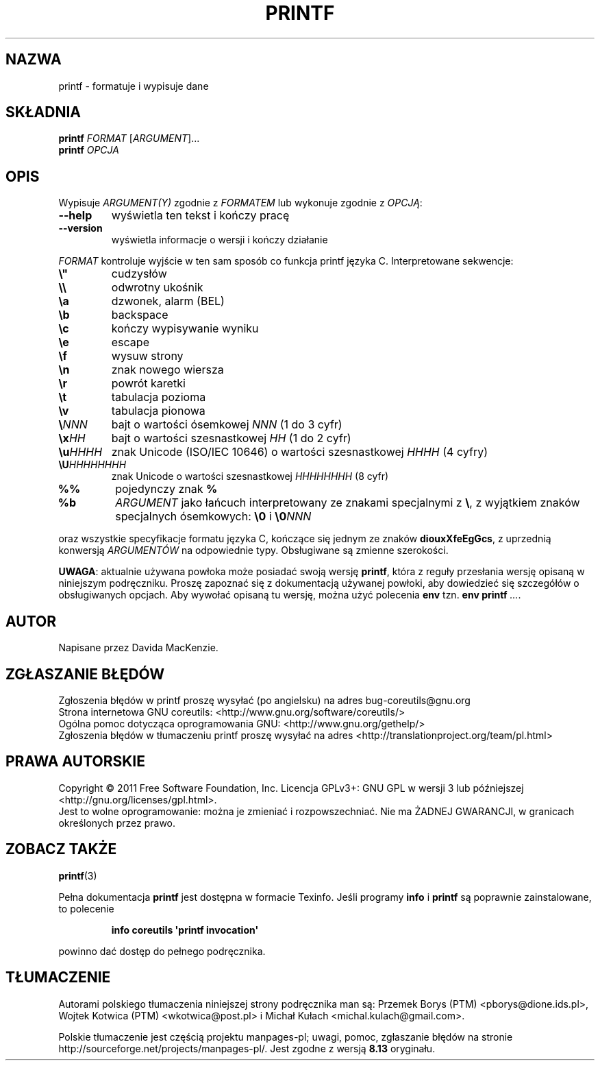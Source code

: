 .\" DO NOT MODIFY THIS FILE!  It was generated by help2man 1.35.
.\"*******************************************************************
.\"
.\" This file was generated with po4a. Translate the source file.
.\"
.\"*******************************************************************
.\" This file is distributed under the same license as original manpage
.\" Copyright of the original manpage:
.\" Copyright © 1984-2008 Free Software Foundation, Inc. (GPL-3+)
.\" Copyright © of Polish translation:
.\" Przemek Borys (PTM) <pborys@dione.ids.pl>, 1999.
.\" Wojtek Kotwica (PTM) <wkotwica@post.pl>, 2000.
.\" Michał Kułach <michal.kulach@gmail.com>, 2012.
.TH PRINTF 1 "wrzesień 2011" "GNU coreutils 8.12.197\-032bb" "Polecenia użytkownika"
.SH NAZWA
printf \- formatuje i wypisuje dane
.SH SKŁADNIA
\fBprintf\fP \fIFORMAT \fP[\fIARGUMENT\fP]...
.br
\fBprintf\fP \fIOPCJA\fP
.SH OPIS
.\" Add any additional description here
.PP
Wypisuje \fIARGUMENT(Y)\fP zgodnie z \fIFORMATEM\fP lub wykonuje zgodnie z
\fIOPCJĄ\fP:
.TP 
\fB\-\-help\fP
wyświetla ten tekst i kończy pracę
.TP 
\fB\-\-version\fP
wyświetla informacje o wersji i kończy działanie
.PP
\fIFORMAT\fP kontroluje wyjście w ten sam sposób co funkcja printf języka
C. Interpretowane sekwencje:
.TP 
\fB\e"\fP
cudzysłów
.TP 
\fB\e\e\fP
odwrotny ukośnik
.TP 
\fB\ea\fP
dzwonek, alarm (BEL)
.TP 
\fB\eb\fP
backspace
.TP 
\fB\ec\fP
kończy wypisywanie wyniku
.TP 
\fB\ee\fP
escape
.TP 
\fB\ef\fP
wysuw strony
.TP 
\fB\en\fP
znak nowego wiersza
.TP 
\fB\er\fP
powrót karetki
.TP 
\fB\et\fP
tabulacja pozioma
.TP 
\fB\ev\fP
tabulacja pionowa
.TP 
\fB\e\fP\fINNN\fP
bajt o wartości ósemkowej \fINNN\fP (1 do 3 cyfr)
.TP 
\fB\ex\fP\fIHH\fP
bajt o wartości szesnastkowej \fIHH\fP (1 do 2 cyfr)
.TP 
\fB\eu\fP\fIHHHH\fP
znak Unicode (ISO/IEC 10646) o wartości szesnastkowej \fIHHHH\fP (4 cyfry)
.TP 
\fB\eU\fP\fIHHHHHHHH\fP
znak Unicode o wartości szesnastkowej \fIHHHHHHHH\fP (8 cyfr)
.TP 
\fB%%\fP
pojedynczy znak \fB%\fP
.TP 
\fB%b\fP
\fIARGUMENT\fP jako łańcuch interpretowany ze znakami specjalnymi z \fB\e\fP, z
wyjątkiem znaków specjalnych ósemkowych: \fB\e0\fP i \fB\e0\fP\fINNN\fP
.PP
oraz wszystkie specyfikacje formatu języka C, kończące się jednym ze znaków
\fBdiouxXfeEgGcs\fP, z uprzednią konwersją \fIARGUMENTÓW\fP na odpowiednie
typy. Obsługiwane są zmienne szerokości.
.PP
\fBUWAGA\fP: aktualnie używana powłoka może posiadać swoją wersję \fBprintf\fP,
która z reguły przesłania wersję opisaną w niniejszym podręczniku. Proszę
zapoznać się z dokumentacją używanej powłoki, aby dowiedzieć się szczegółów
o obsługiwanych opcjach. Aby wywołać opisaną tu wersję, można użyć polecenia
\fBenv\fP tzn. \fBenv printf\fP \fI...\fP.
.SH AUTOR
Napisane przez Davida MacKenzie.
.SH ZGŁASZANIE\ BŁĘDÓW
Zgłoszenia błędów w printf proszę wysyłać (po angielsku) na adres
bug\-coreutils@gnu.org
.br
Strona internetowa GNU coreutils:
<http://www.gnu.org/software/coreutils/>
.br
Ogólna pomoc dotycząca oprogramowania GNU:
<http://www.gnu.org/gethelp/>
.br
Zgłoszenia błędów w tłumaczeniu printf proszę wysyłać na adres
<http://translationproject.org/team/pl.html>
.SH PRAWA\ AUTORSKIE
Copyright \(co 2011 Free Software Foundation, Inc. Licencja GPLv3+: GNU GPL
w wersji 3 lub późniejszej <http://gnu.org/licenses/gpl.html>.
.br
Jest to wolne oprogramowanie: można je zmieniać i rozpowszechniać. Nie ma
ŻADNEJ\ GWARANCJI, w granicach określonych przez prawo.
.SH "ZOBACZ TAKŻE"
\fBprintf\fP(3)
.PP
Pełna dokumentacja \fBprintf\fP jest dostępna w formacie Texinfo. Jeśli
programy \fBinfo\fP i \fBprintf\fP są poprawnie zainstalowane, to polecenie
.IP
\fBinfo coreutils \(aqprintf invocation\(aq\fP
.PP
powinno dać dostęp do pełnego podręcznika.
.SH TŁUMACZENIE
Autorami polskiego tłumaczenia niniejszej strony podręcznika man są:
Przemek Borys (PTM) <pborys@dione.ids.pl>,
Wojtek Kotwica (PTM) <wkotwica@post.pl>
i
Michał Kułach <michal.kulach@gmail.com>.
.PP
Polskie tłumaczenie jest częścią projektu manpages-pl; uwagi, pomoc, zgłaszanie błędów na stronie http://sourceforge.net/projects/manpages-pl/. Jest zgodne z wersją \fB 8.13 \fPoryginału.
